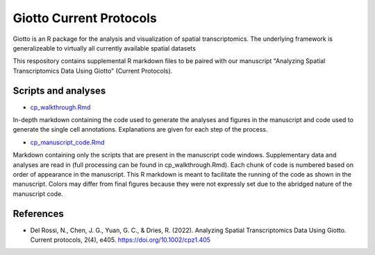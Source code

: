 #######################
Giotto Current Protocols
#######################
 
Giotto is an R package for the analysis and visualization of spatial transcriptomics. The underlying framework is generalizeable to virtually all currently available spatial datasets

This respository contains supplemental R markdown files to be paired with our manuscript "Analyzing Spatial Transcriptomics Data Using Giotto" (Current Protocols).


***************
Scripts and analyses
*************** 
- `cp_walkthrough.Rmd <https://github.com/drieslab/giotto_current_protocols/blob/main/cp_walkthrough.Rmd>`_
.. _cp_walkthrough.Rmd: https://github.com/drieslab/giotto_current_protocols/blob/main/cp_walkthrough.Rmd
In-depth markdown containing the code used to generate the analyses and figures in the manuscript and code used to generate the single cell annotations. Explanations are given for each step of the process.

- `cp_manuscript_code.Rmd <https://github.com/drieslab/giotto_current_protocols/blob/main/cp_manuscript_code.Rmd>`_
.. _cp_manuscript_code.Rmd: https://github.com/drieslab/giotto_current_protocols/blob/main/cp_manuscript_code.Rmd
Markdown containing only the scripts that are present in the manuscript code windows. Supplementary data and analyses are read in (full processing can be found in cp_walkthrough.Rmd). Each chunk of code is numbered based on order of appearance in the manuscript. This R markdown is meant to facilitate the running of the code as shown in the manuscript. Colors may differ from final figures because they were not expressly set due to the abridged nature of the manuscript code.


***************
References
*************** 
- Del Rossi, N., Chen, J. G., Yuan, G. C., & Dries, R. (2022). Analyzing Spatial Transcriptomics Data Using Giotto. Current protocols, 2(4), e405. https://doi.org/10.1002/cpz1.405
